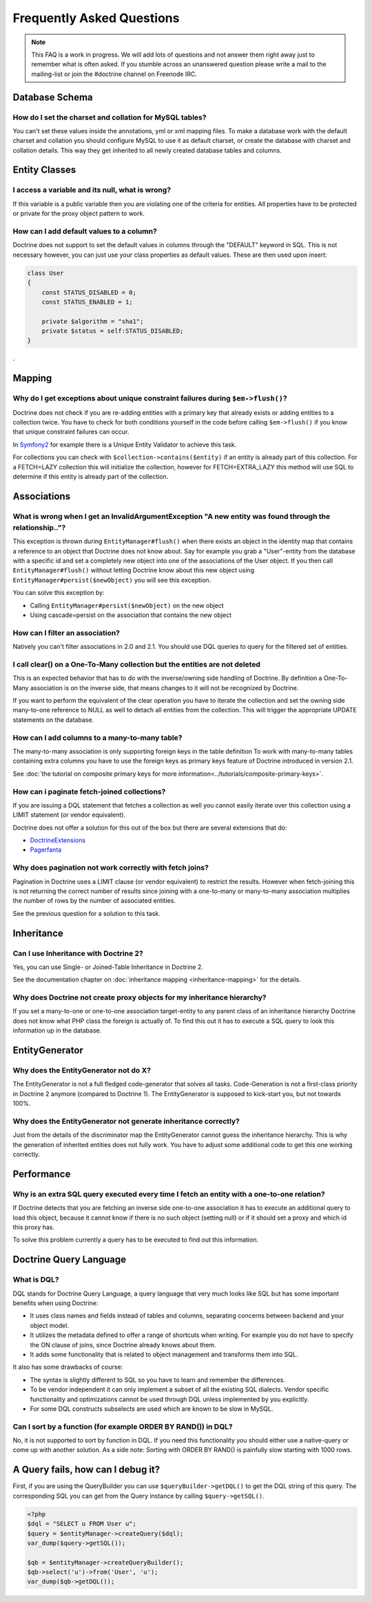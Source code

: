 Frequently Asked Questions
==========================

.. note::

    This FAQ is a work in progress. We will add lots of questions and not answer them right away just to remember
    what is often asked. If you stumble across an unanswered question please write a mail to the mailing-list or
    join the #doctrine channel on Freenode IRC.

Database Schema
---------------

How do I set the charset and collation for MySQL tables?
~~~~~~~~~~~~~~~~~~~~~~~~~~~~~~~~~~~~~~~~~~~~~~~~~~~~~~~~

You can't set these values inside the annotations, yml or xml mapping files. To make a database
work with the default charset and collation you should configure MySQL to use it as default charset,
or create the database with charset and collation details. This way they get inherited to all newly
created database tables and columns.

Entity Classes
--------------

I access a variable and its null, what is wrong?
~~~~~~~~~~~~~~~~~~~~~~~~~~~~~~~~~~~~~~~~~~~~~~~~

If this variable is a public variable then you are violating one of the criteria for entities.
All properties have to be protected or private for the proxy object pattern to work.

How can I add default values to a column?
~~~~~~~~~~~~~~~~~~~~~~~~~~~~~~~~~~~~~~~~~

Doctrine does not support to set the default values in columns through the "DEFAULT" keyword in SQL.
This is not necessary however, you can just use your class properties as default values. These are then used
upon insert:

.. code-block:: php

    class User
    {
        const STATUS_DISABLED = 0;
        const STATUS_ENABLED = 1;

        private $algorithm = "sha1";
        private $status = self:STATUS_DISABLED;
    }

.

Mapping
-------

Why do I get exceptions about unique constraint failures during ``$em->flush()``?
~~~~~~~~~~~~~~~~~~~~~~~~~~~~~~~~~~~~~~~~~~~~~~~~~~~~~~~~~~~~~~~~~~~~~~~~~~~~~~~~~

Doctrine does not check if you are re-adding entities with a primary key that already exists
or adding entities to a collection twice. You have to check for both conditions yourself
in the code before calling ``$em->flush()`` if you know that unique constraint failures
can occur.

In `Symfony2 <http://www.symfony.com>`_ for example there is a Unique Entity Validator
to achieve this task.

For collections you can check with ``$collection->contains($entity)`` if an entity is already
part of this collection. For a FETCH=LAZY collection this will initialize the collection,
however for FETCH=EXTRA_LAZY this method will use SQL to determine if this entity is already
part of the collection.

Associations
------------

What is wrong when I get an InvalidArgumentException "A new entity was found through the relationship.."?
~~~~~~~~~~~~~~~~~~~~~~~~~~~~~~~~~~~~~~~~~~~~~~~~~~~~~~~~~~~~~~~~~~~~~~~~~~~~~~~~~~~~~~~~~~~~~~~~~~~~~~~~~

This exception is thrown during ``EntityManager#flush()`` when there exists an object in the identity map
that contains a reference to an object that Doctrine does not know about. Say for example you grab
a "User"-entity from the database with a specific id and set a completely new object into one of the associations
of the User object. If you then call ``EntityManager#flush()`` without letting Doctrine know about
this new object using ``EntityManager#persist($newObject)`` you will see this exception.

You can solve this exception by:

* Calling ``EntityManager#persist($newObject)`` on the new object
* Using cascade=persist on the association that contains the new object

How can I filter an association?
~~~~~~~~~~~~~~~~~~~~~~~~~~~~~~~~

Natively you can't filter associations in 2.0 and 2.1. You should use DQL queries to query for the filtered set of entities.

I call clear() on a One-To-Many collection but the entities are not deleted
~~~~~~~~~~~~~~~~~~~~~~~~~~~~~~~~~~~~~~~~~~~~~~~~~~~~~~~~~~~~~~~~~~~~~~~~~~~

This is an expected behavior that has to do with the inverse/owning side handling of Doctrine.
By definition a One-To-Many association is on the inverse side, that means changes to it
will not be recognized by Doctrine.

If you want to perform the equivalent of the clear operation you have to iterate the
collection and set the owning side many-to-one reference to NULL as well to detach all entities
from the collection. This will trigger the appropriate UPDATE statements on the database.

How can I add columns to a many-to-many table?
~~~~~~~~~~~~~~~~~~~~~~~~~~~~~~~~~~~~~~~~~~~~~~

The many-to-many association is only supporting foreign keys in the table definition
To work with many-to-many tables containing extra columns you have to use the
foreign keys as primary keys feature of Doctrine introduced in version 2.1.

See :doc:`the tutorial on composite primary keys for more information<../tutorials/composite-primary-keys>`.


How can i paginate fetch-joined collections?
~~~~~~~~~~~~~~~~~~~~~~~~~~~~~~~~~~~~~~~~~~~~

If you are issuing a DQL statement that fetches a collection as well you cannot easily iterate
over this collection using a LIMIT statement (or vendor equivalent).

Doctrine does not offer a solution for this out of the box but there are several extensions
that do:

* `DoctrineExtensions <http://github.com/beberlei/DoctrineExtensions>`_
* `Pagerfanta <http://github.com/whiteoctober/pagerfanta>`_

Why does pagination not work correctly with fetch joins?
~~~~~~~~~~~~~~~~~~~~~~~~~~~~~~~~~~~~~~~~~~~~~~~~~~~~~~~~

Pagination in Doctrine uses a LIMIT clause (or vendor equivalent) to restrict the results.
However when fetch-joining this is not returning the correct number of results since joining
with a one-to-many or many-to-many association multiplies the number of rows by the number
of associated entities.

See the previous question for a solution to this task.

Inheritance
-----------

Can I use Inheritance with Doctrine 2?
~~~~~~~~~~~~~~~~~~~~~~~~~~~~~~~~~~~~~~
 
Yes, you can use Single- or Joined-Table Inheritance in Doctrine 2.

See the documentation chapter on :doc:`inheritance mapping <inheritance-mapping>` for
the details.

Why does Doctrine not create proxy objects for my inheritance hierarchy?
~~~~~~~~~~~~~~~~~~~~~~~~~~~~~~~~~~~~~~~~~~~~~~~~~~~~~~~~~~~~~~~~~~~~~~~

If you set a many-to-one or one-to-one association target-entity to any parent class of
an inheritance hierarchy Doctrine does not know what PHP class the foreign is actually of.
To find this out it has to execute a SQL query to look this information up in the database.

EntityGenerator
---------------

Why does the EntityGenerator not do X?
~~~~~~~~~~~~~~~~~~~~~~~~~~~~~~~~~~~~~~

The EntityGenerator is not a full fledged code-generator that solves all tasks. Code-Generation
is not a first-class priority in Doctrine 2 anymore (compared to Doctrine 1). The EntityGenerator
is supposed to kick-start you, but not towards 100%.

Why does the EntityGenerator not generate inheritance correctly?
~~~~~~~~~~~~~~~~~~~~~~~~~~~~~~~~~~~~~~~~~~~~~~~~~~~~~~~~~~~~~~~~

Just from the details of the discriminator map the EntityGenerator cannot guess the inheritance hierarchy.
This is why the generation of inherited entities does not fully work. You have to adjust some additional
code to get this one working correctly.

Performance
-----------

Why is an extra SQL query executed every time I fetch an entity with a one-to-one relation?
~~~~~~~~~~~~~~~~~~~~~~~~~~~~~~~~~~~~~~~~~~~~~~~~~~~~~~~~~~~~~~~~~~~~~~~~~~~~~~~~~~~~~~~~~~~

If Doctrine detects that you are fetching an inverse side one-to-one association
it has to execute an additional query to load this object, because it cannot know
if there is no such object (setting null) or if it should set a proxy and which id this proxy has.

To solve this problem currently a query has to be executed to find out this information.

Doctrine Query Language
-----------------------

What is DQL?
~~~~~~~~~~~~

DQL stands for Doctrine Query Language, a query language that very much looks like SQL
but has some important benefits when using Doctrine:

-  It uses class names and fields instead of tables and columns, separating concerns between backend and your object model.
-  It utilizes the metadata defined to offer a range of shortcuts when writing. For example you do not have to specify the ON clause of joins, since Doctrine already knows about them.
-  It adds some functionality that is related to object management and transforms them into SQL.

It also has some drawbacks of course:

-  The syntax is slightly different to SQL so you have to learn and remember the differences.
-  To be vendor independent it can only implement a subset of all the existing SQL dialects. Vendor specific functionality and optimizations cannot be used through DQL unless implemented by you explicitly.
-  For some DQL constructs subselects are used which are known to be slow in MySQL.

Can I sort by a function (for example ORDER BY RAND()) in DQL?
~~~~~~~~~~~~~~~~~~~~~~~~~~~~~~~~~~~~~~~~~~~~~~~~~~~~~~~~~~~~~~

No, it is not supported to sort by function in DQL. If you need this functionality you should either
use a native-query or come up with another solution. As a side note: Sorting with ORDER BY RAND() is painfully slow
starting with 1000 rows.

A Query fails, how can I debug it?
----------------------------------

First, if you are using the QueryBuilder you can use
``$queryBuilder->getDQL()`` to get the DQL string of this query. The
corresponding SQL you can get from the Query instance by calling
``$query->getSQL()``.

.. code-block:: php

    <?php
    $dql = "SELECT u FROM User u";
    $query = $entityManager->createQuery($dql);
    var_dump($query->getSQL());

    $qb = $entityManager->createQueryBuilder();
    $qb->select('u')->from('User', 'u');
    var_dump($qb->getDQL());
